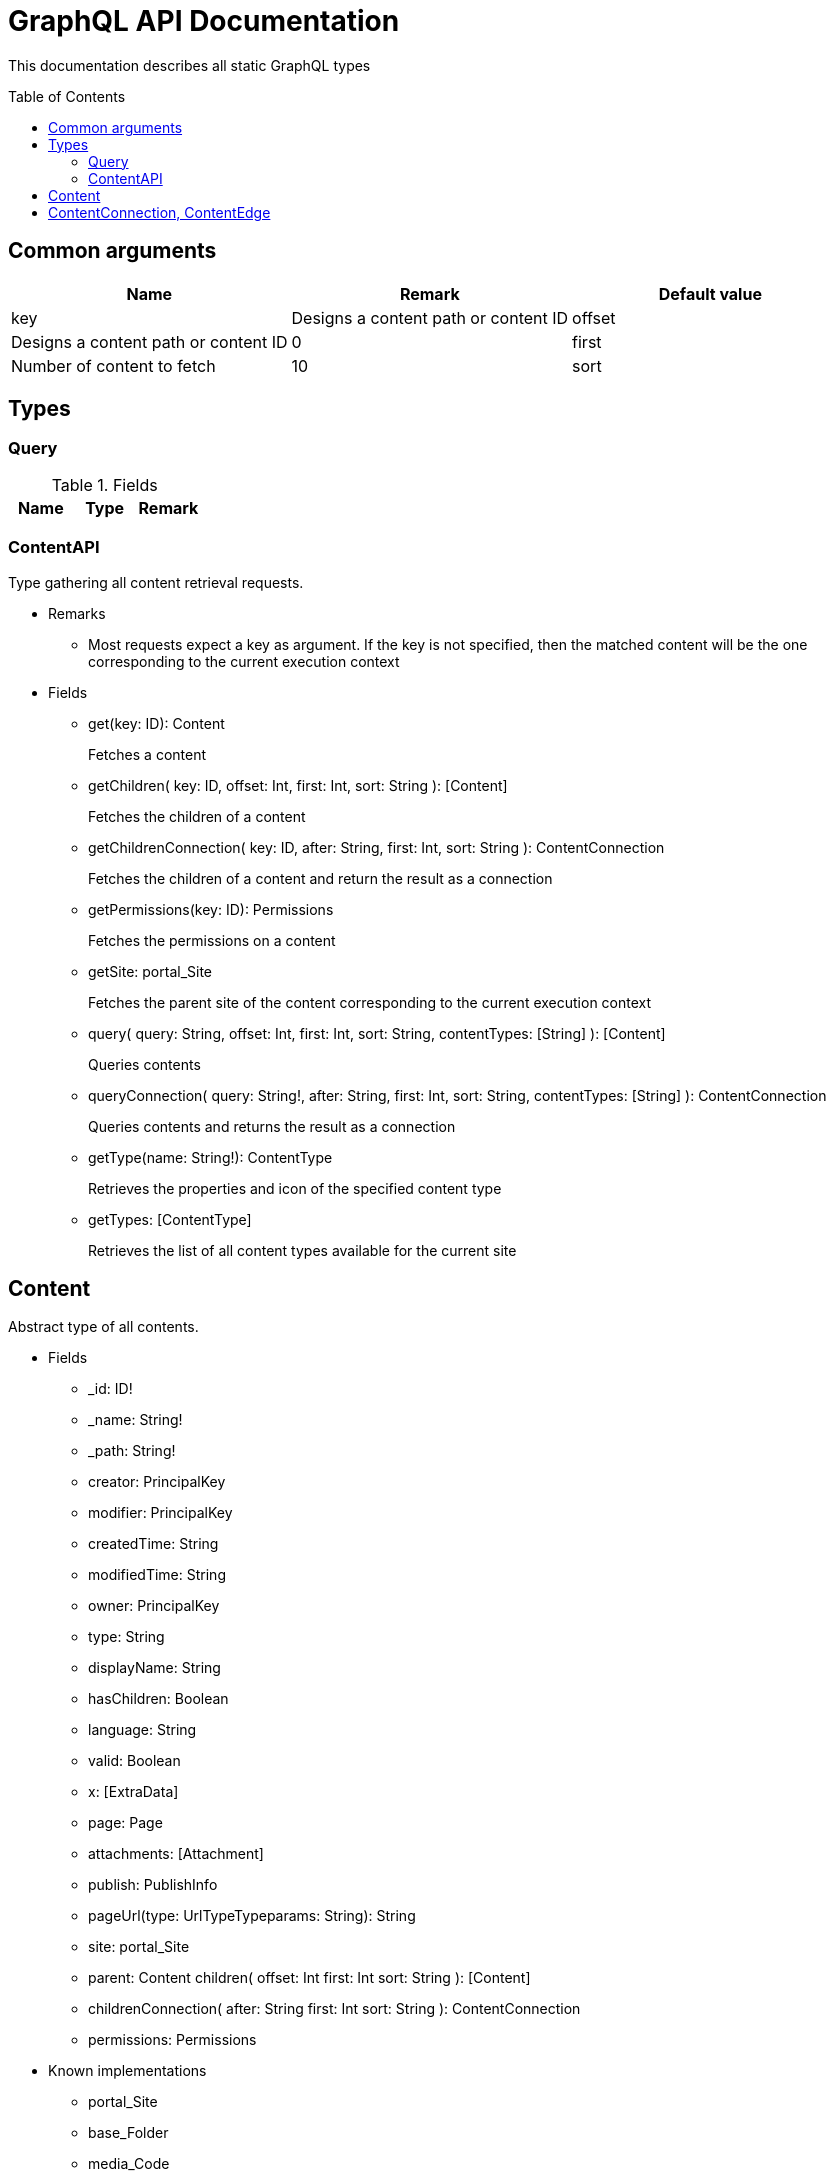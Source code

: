 = GraphQL API Documentation
:toc: macro

This documentation describes all static GraphQL types

toc::[]

== Common arguments

|===
|Name | Remark | Default value

|key
|Designs a content path or content ID

|offset
|Designs a content path or content ID
|0

|first
|Number of content to fetch
|10

|sort
|Sorting expression
|"_score DESC"
|===

== Types
=== Query 

.Fields
|===
|Name | Type | Remark

|content
|ContentAPI
|===

=== ContentAPI 
Type gathering all content retrieval requests. 

* Remarks
** Most requests expect a key as argument. 
If the key is not specified, then the matched content will be the one corresponding to the current execution context

* Fields
** get(key: ID): Content
+
Fetches a content
** getChildren(
key: ID,
offset: Int,
first: Int,
sort: String
): [Content]
+
Fetches the children of a content
** getChildrenConnection(
key: ID,
after: String,
first: Int,
sort: String
): ContentConnection
+
Fetches the children of a content and return the result as a connection
** getPermissions(key: ID): Permissions
+
Fetches the permissions on a content
** getSite: portal_Site
+
Fetches the parent site of the content corresponding to the current execution context
** query(
query: String,
offset: Int,
first: Int,
sort: String,
contentTypes: [String]
): [Content]
+
Queries contents
** queryConnection(
query: String!,
after: String,
first: Int,
sort: String,
contentTypes: [String]
): ContentConnection
+
Queries contents and returns the result as a connection
** getType(name: String!): ContentType
+
Retrieves the properties and icon of the specified content type
** getTypes: [ContentType]
+
Retrieves the list of all content types available for the current site


== Content
Abstract type of all contents.
 
* Fields
** _id: ID!
** _name: String!
** _path: String!
** creator: PrincipalKey
** modifier: PrincipalKey
** createdTime: String
** modifiedTime: String
** owner: PrincipalKey
** type: String
** displayName: String
** hasChildren: Boolean
** language: String
** valid: Boolean
** x: [ExtraData]
** page: Page
** attachments: [Attachment]
** publish: PublishInfo
** pageUrl(type: UrlTypeTypeparams: String): String
** site: portal_Site
** parent: Content
children(
offset: Int
first: Int
sort: String
): [Content]
** childrenConnection(
after: String
first: Int
sort: String
): ContentConnection
** permissions: Permissions

* Known implementations
** portal_Site
** base_Folder
** media_Code
** media_Executable
** media_Text
** media_Vector
** media_Spreadsheet
** media_Data
** base_Structured
** base_Shortcut
** base_Media
** media_Document
** media_Video
** media_Presentation
** media_Archive
** media_Audio
** portal_PageTemplate
** media_Unknown
** portal_TemplateFolder
** media_Image
** base_Unstructured
** portal_Fragment

== ContentConnection, ContentEdge 

A connection is used to 

